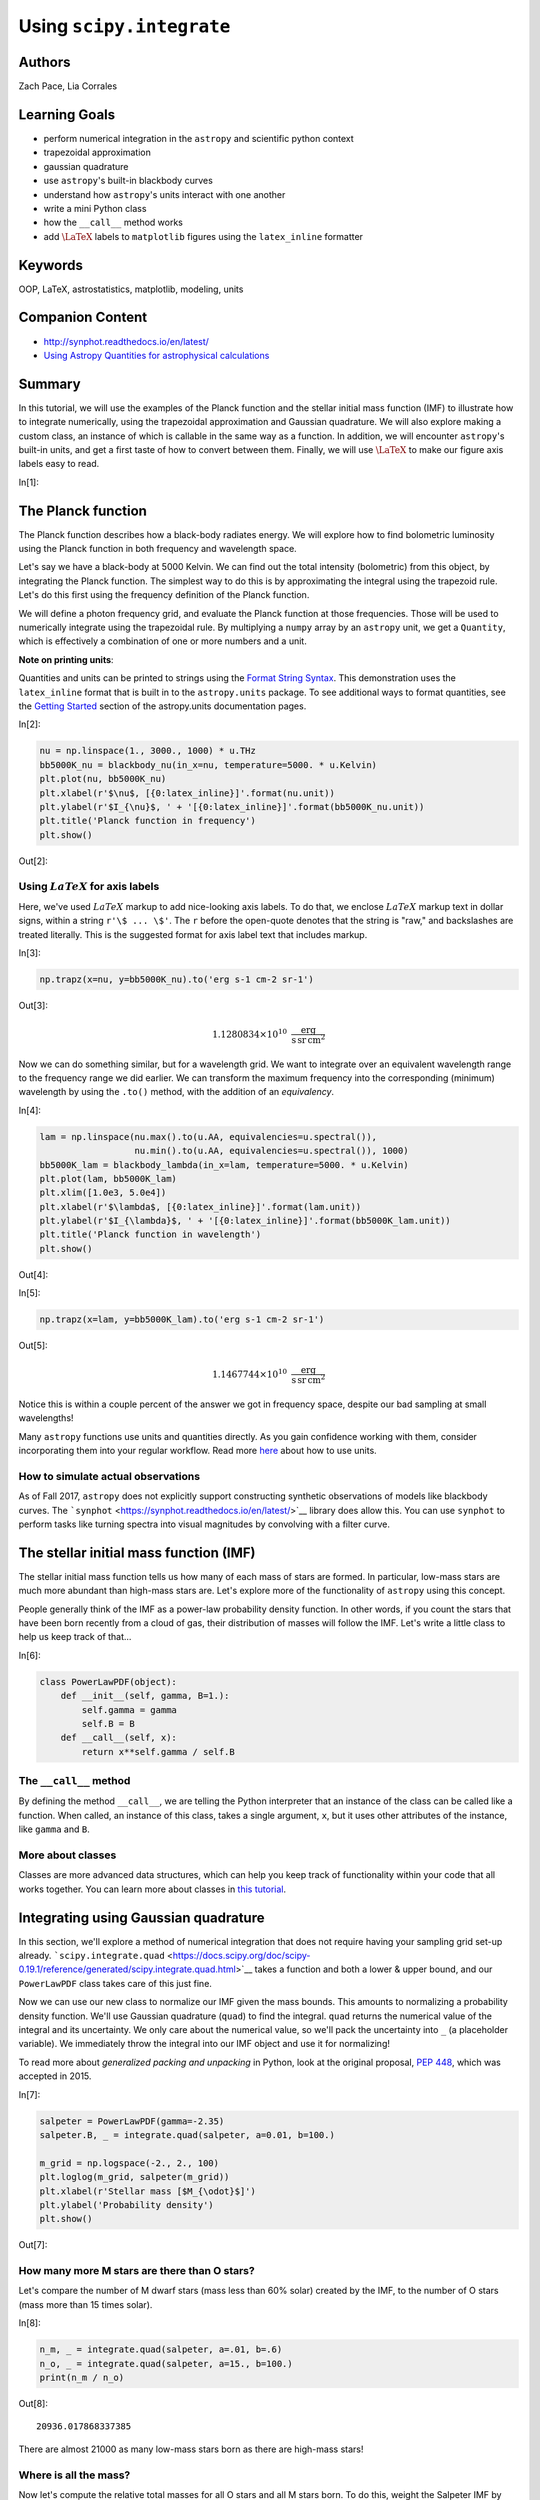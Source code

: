 .. meta::
    :keywords: filterTutorials, filterOop, filterLatex, filterAstrostatistics, filterMatplotlib, filterModeling, filterUnits






.. raw:: html

    <a href="../_static/units-and-integration/units-and-integration.ipynb"><button id="download">Download tutorial notebook</button></a>
    <a href="https://beta.mybinder.org/v2/gh/astropy/astropy-tutorials/master?filepath=/tutorials/notebooks/units-and-integration/units-and-integration.ipynb"><button id="binder">Interactive tutorial notebook</button></a>

    <div id="spacer"></div>

.. role:: inputnumrole
.. role:: outputnumrole

.. _units-and-integration:

Using ``scipy.integrate``
=========================

Authors
-------

Zach Pace, Lia Corrales

Learning Goals
--------------

-  perform numerical integration in the ``astropy`` and scientific
   python context
-  trapezoidal approximation
-  gaussian quadrature
-  use ``astropy``'s built-in blackbody curves
-  understand how ``astropy``'s units interact with one another
-  write a mini Python class
-  how the ``__call__`` method works
-  add :math:`\LaTeX` labels to ``matplotlib`` figures using the
   ``latex_inline`` formatter

Keywords
--------

OOP, LaTeX, astrostatistics, matplotlib, modeling, units

Companion Content
-----------------

-  http://synphot.readthedocs.io/en/latest/
-  `Using Astropy Quantities for astrophysical
   calculations <http://astropy-tutorials.readthedocs.io/en/latest/rst-tutorials/quantities.html>`__

Summary
-------

In this tutorial, we will use the examples of the Planck function and
the stellar initial mass function (IMF) to illustrate how to integrate
numerically, using the trapezoidal approximation and Gaussian
quadrature. We will also explore making a custom class, an instance of
which is callable in the same way as a function. In addition, we will
encounter ``astropy``'s built-in units, and get a first taste of how to
convert between them. Finally, we will use :math:`\LaTeX` to make our
figure axis labels easy to read.


:inputnumrole:`In[1]:`



The Planck function
-------------------

The Planck function describes how a black-body radiates energy. We will
explore how to find bolometric luminosity using the Planck function in
both frequency and wavelength space.

Let's say we have a black-body at 5000 Kelvin. We can find out the total
intensity (bolometric) from this object, by integrating the Planck
function. The simplest way to do this is by approximating the integral
using the trapezoid rule. Let's do this first using the frequency
definition of the Planck function.

We will define a photon frequency grid, and evaluate the Planck function
at those frequencies. Those will be used to numerically integrate using
the trapezoidal rule. By multiplying a ``numpy`` array by an ``astropy``
unit, we get a ``Quantity``, which is effectively a combination of one
or more numbers and a unit.

.. raw:: html

   <div class="alert alert-info">

**Note on printing units**:

Quantities and units can be printed to strings using the `Format String
Syntax <https://docs.python.org/3/library/string.html#format-string-syntax>`__.
This demonstration uses the ``latex_inline`` format that is built in to
the ``astropy.units`` package. To see additional ways to format
quantities, see the `Getting
Started <http://docs.astropy.org/en/stable/units/#getting-started>`__
section of the astropy.units documentation pages.

.. raw:: html

   </div>


:inputnumrole:`In[2]:`


.. code:: python

    nu = np.linspace(1., 3000., 1000) * u.THz
    bb5000K_nu = blackbody_nu(in_x=nu, temperature=5000. * u.Kelvin)
    plt.plot(nu, bb5000K_nu)
    plt.xlabel(r'$\nu$, [{0:latex_inline}]'.format(nu.unit))
    plt.ylabel(r'$I_{\nu}$, ' + '[{0:latex_inline}]'.format(bb5000K_nu.unit))
    plt.title('Planck function in frequency')
    plt.show()


:outputnumrole:`Out[2]:`



.. image:: nboutput/units-and-integration_5_0.png



Using :math:`LaTeX` for axis labels
~~~~~~~~~~~~~~~~~~~~~~~~~~~~~~~~~~~

Here, we've used :math:`LaTeX` markup to add nice-looking axis labels.
To do that, we enclose :math:`LaTeX` markup text in dollar signs, within
a string ``r'\$ ... \$'``. The ``r`` before the open-quote denotes that
the string is "raw," and backslashes are treated literally. This is the
suggested format for axis label text that includes markup.


:inputnumrole:`In[3]:`


.. code:: python

    np.trapz(x=nu, y=bb5000K_nu).to('erg s-1 cm-2 sr-1')


:outputnumrole:`Out[3]:`




.. math::

    1.1280834 \times 10^{10} \; \mathrm{\frac{erg}{s\,sr\,cm^{2}}}



Now we can do something similar, but for a wavelength grid. We want to
integrate over an equivalent wavelength range to the frequency range we
did earlier. We can transform the maximum frequency into the
corresponding (minimum) wavelength by using the ``.to()`` method, with
the addition of an *equivalency*.


:inputnumrole:`In[4]:`


.. code:: python

    lam = np.linspace(nu.max().to(u.AA, equivalencies=u.spectral()),
                      nu.min().to(u.AA, equivalencies=u.spectral()), 1000)
    bb5000K_lam = blackbody_lambda(in_x=lam, temperature=5000. * u.Kelvin)
    plt.plot(lam, bb5000K_lam)
    plt.xlim([1.0e3, 5.0e4])
    plt.xlabel(r'$\lambda$, [{0:latex_inline}]'.format(lam.unit))
    plt.ylabel(r'$I_{\lambda}$, ' + '[{0:latex_inline}]'.format(bb5000K_lam.unit))
    plt.title('Planck function in wavelength')
    plt.show()


:outputnumrole:`Out[4]:`



.. image:: nboutput/units-and-integration_9_0.png




:inputnumrole:`In[5]:`


.. code:: python

    np.trapz(x=lam, y=bb5000K_lam).to('erg s-1 cm-2 sr-1')


:outputnumrole:`Out[5]:`




.. math::

    1.1467744 \times 10^{10} \; \mathrm{\frac{erg}{s\,sr\,cm^{2}}}



Notice this is within a couple percent of the answer we got in frequency
space, despite our bad sampling at small wavelengths!

Many ``astropy`` functions use units and quantities directly. As you
gain confidence working with them, consider incorporating them into your
regular workflow. Read more
`here <http://docs.astropy.org/en/stable/units/>`__ about how to use
units.

How to simulate actual observations
~~~~~~~~~~~~~~~~~~~~~~~~~~~~~~~~~~~

As of Fall 2017, ``astropy`` does not explicitly support constructing
synthetic observations of models like blackbody curves. The
```synphot`` <https://synphot.readthedocs.io/en/latest/>`__ library does
allow this. You can use ``synphot`` to perform tasks like turning
spectra into visual magnitudes by convolving with a filter curve.

The stellar initial mass function (IMF)
---------------------------------------

The stellar initial mass function tells us how many of each mass of
stars are formed. In particular, low-mass stars are much more abundant
than high-mass stars are. Let's explore more of the functionality of
``astropy`` using this concept.

People generally think of the IMF as a power-law probability density
function. In other words, if you count the stars that have been born
recently from a cloud of gas, their distribution of masses will follow
the IMF. Let's write a little class to help us keep track of that...


:inputnumrole:`In[6]:`


.. code:: python

    class PowerLawPDF(object):
        def __init__(self, gamma, B=1.):
            self.gamma = gamma
            self.B = B
        def __call__(self, x):
            return x**self.gamma / self.B

The ``__call__`` method
~~~~~~~~~~~~~~~~~~~~~~~

By defining the method ``__call__``, we are telling the Python
interpreter that an instance of the class can be called like a function.
When called, an instance of this class, takes a single argument, ``x``,
but it uses other attributes of the instance, like ``gamma`` and ``B``.

More about classes
~~~~~~~~~~~~~~~~~~

Classes are more advanced data structures, which can help you keep track
of functionality within your code that all works together. You can learn
more about classes in `this
tutorial <https://www.codecademy.com/ja/courses/learn-python/lessons/introduction-to-classes/exercises/why-use-classes>`__.

Integrating using Gaussian quadrature
-------------------------------------

In this section, we'll explore a method of numerical integration that
does not require having your sampling grid set-up already.
```scipy.integrate.quad`` <https://docs.scipy.org/doc/scipy-0.19.1/reference/generated/scipy.integrate.quad.html>`__
takes a function and both a lower & upper bound, and our ``PowerLawPDF``
class takes care of this just fine.

Now we can use our new class to normalize our IMF given the mass bounds.
This amounts to normalizing a probability density function. We'll use
Gaussian quadrature (``quad``) to find the integral. ``quad`` returns
the numerical value of the integral and its uncertainty. We only care
about the numerical value, so we'll pack the uncertainty into ``_`` (a
placeholder variable). We immediately throw the integral into our IMF
object and use it for normalizing!

To read more about *generalized packing and unpacking* in Python, look
at the original proposal, `PEP
448 <https://www.python.org/dev/peps/pep-0448/>`__, which was accepted
in 2015.


:inputnumrole:`In[7]:`


.. code:: python

    salpeter = PowerLawPDF(gamma=-2.35)
    salpeter.B, _ = integrate.quad(salpeter, a=0.01, b=100.)
    
    m_grid = np.logspace(-2., 2., 100)
    plt.loglog(m_grid, salpeter(m_grid))
    plt.xlabel(r'Stellar mass [$M_{\odot}$]')
    plt.ylabel('Probability density')
    plt.show()


:outputnumrole:`Out[7]:`



.. image:: nboutput/units-and-integration_17_0.png



How many more M stars are there than O stars?
~~~~~~~~~~~~~~~~~~~~~~~~~~~~~~~~~~~~~~~~~~~~~

Let's compare the number of M dwarf stars (mass less than 60% solar)
created by the IMF, to the number of O stars (mass more than 15 times
solar).


:inputnumrole:`In[8]:`


.. code:: python

    n_m, _ = integrate.quad(salpeter, a=.01, b=.6)
    n_o, _ = integrate.quad(salpeter, a=15., b=100.)
    print(n_m / n_o)


:outputnumrole:`Out[8]:`


.. parsed-literal::

    20936.017868337385


There are almost 21000 as many low-mass stars born as there are
high-mass stars!

Where is all the mass?
~~~~~~~~~~~~~~~~~~~~~~

Now let's compute the relative total masses for all O stars and all M
stars born. To do this, weight the Salpeter IMF by mass (i.e., add an
extra factor of mass to the integral). To do this, we define a new
function that takes the old power-law IMF as one of its arguments. Since
this argument is unchanged throughout the integral, it is passed into
the tuple ``args`` within ``quad``. It's important that there is only
*one* argument that changes over the integral, and that it is the
*first* argument that the function being integrated accepts.

Mathematically, the integral for the M stars is

.. math::  m^M = \int_{.01 \, M_{\odot}}^{.6 \, M_{\odot}} m \, {\rm IMF}(m) \, dm 

and it amounts to weighting the probability density function (the IMF)
by mass. More generally, you find the value of some property
:math:`\rho` that depends on :math:`m` by calculating

.. math::  \rho(m)^M = \int_{.01 \, M_{\odot}}^{.6 \, M_{\odot}} \rho(m) \, {\rm IMF}(m) \, dm 


:inputnumrole:`In[9]:`


.. code:: python

    def IMF_m(m, imf):
        return imf(m) * m
    
    m_m, _ = integrate.quad(IMF_m, a=.01, b=.6, args=(salpeter, ))
    m_o, _ = integrate.quad(IMF_m, a=15., b=100., args=(salpeter, ))
    
    m_m / m_o


:outputnumrole:`Out[9]:`




.. parsed-literal::

    20.29197629920483



So about 20 times as much mass is tied up in M stars as in O stars.

Extras
~~~~~~

-  Now compare the total luminosity from all O stars to total luminosity
   from all M stars. This requires a mass-luminosity relation, like this
   one:

.. math::


    \frac{L}{L_{\odot}} (M) =
     \begin{cases} 
         \hfill .23 \left( \frac{M}{M_{\odot}} \right)^{2.3} \hfill , \hfill & .1 < \frac{M}{M_{\odot}} < .43 \\
         \hfill \left( \frac{M}{M_{\odot}} \right)^{4} \hfill , \hfill & .43 < \frac{M}{M_{\odot}} < 2 \\
         \hfill 1.5 \left( \frac{M}{M_{\odot}} \right)^{3.5} \hfill , \hfill & 2 < \frac{M}{M_{\odot}} < 20 \\
         \hfill 3200 \left( \frac{M}{M_{\odot}} \right) \hfill , \hfill & 20 < \frac{M}{M_{\odot}} < 100 \\
     \end{cases},

which you will use as :math:`\rho(m)`

-  Think about which stars are producing most of the light, and which
   stars have most of the mass. How might this result in difficulty
   inferring stellar masses from the light they produce? If you're
   interested in learning more, see `this review
   article <https://ned.ipac.caltech.edu/level5/Sept14/Courteau/Courteau_contents.html>`__.

Challenge problems
------------------

-  Right now, we aren't worried about the bounds of the power law, but
   the IMF should drop off to zero probability at masses below .01 solar
   masses and above 100 solar masses. Modify ``PowerLawPDF`` in a way
   that allows both ``float`` and ``numpy.ndarray`` inputs.
-  Modify the ``PowerLawPDF`` class to explicitly use ``astropy``'s
   ``units`` constructs.
-  Derive a relationship between recent star-formation rate and
   :math:`H\alpha` luminosity. In other words, for the function $
   {:raw-latex:`\rm SFR \, [\frac{M_{\odot}}{yr}]`} = C ,
   L\_{H:raw-latex:`\alpha`} , [{:raw-latex:`\rm \frac{erg}{s}`}]$, find
   a value of :math:`C`. How does this depend on the slope and endpoints
   of the IMF?
-  take a look at Appendix B of `Hunter & Elmegreen 2004, AJ, 128,
   2170 <http://adsabs.harvard.edu/cgi-bin/bib_query?arXiv:astro-ph/0408229>`__
-  what effect does changing the power-law index or upper mass limit of
   the IMF have on the value of :math:`C`?
-  predict the effect on the value of :math:`C` of using a different
   form of the IMF, like Kroupa or Chabrier (both are lighter on the
   low-mass end). If you're not tired of IMFs yet, try defining a new
   class that implements a broken-power-law (Kroupa) or log-parabola
   (Chabrier) IMF. Perform the same calculations as above.


.. raw:: html

    <div id="spacer"></div>

    <a href="../_static//.ipynb"><button id="download">Download tutorial notebook</button></a>
    <a href="https://beta.mybinder.org/v2/gh/astropy/astropy-tutorials/master?filepath=/tutorials/notebooks//.ipynb"><button id="binder">Interactive tutorial notebook</button></a>

